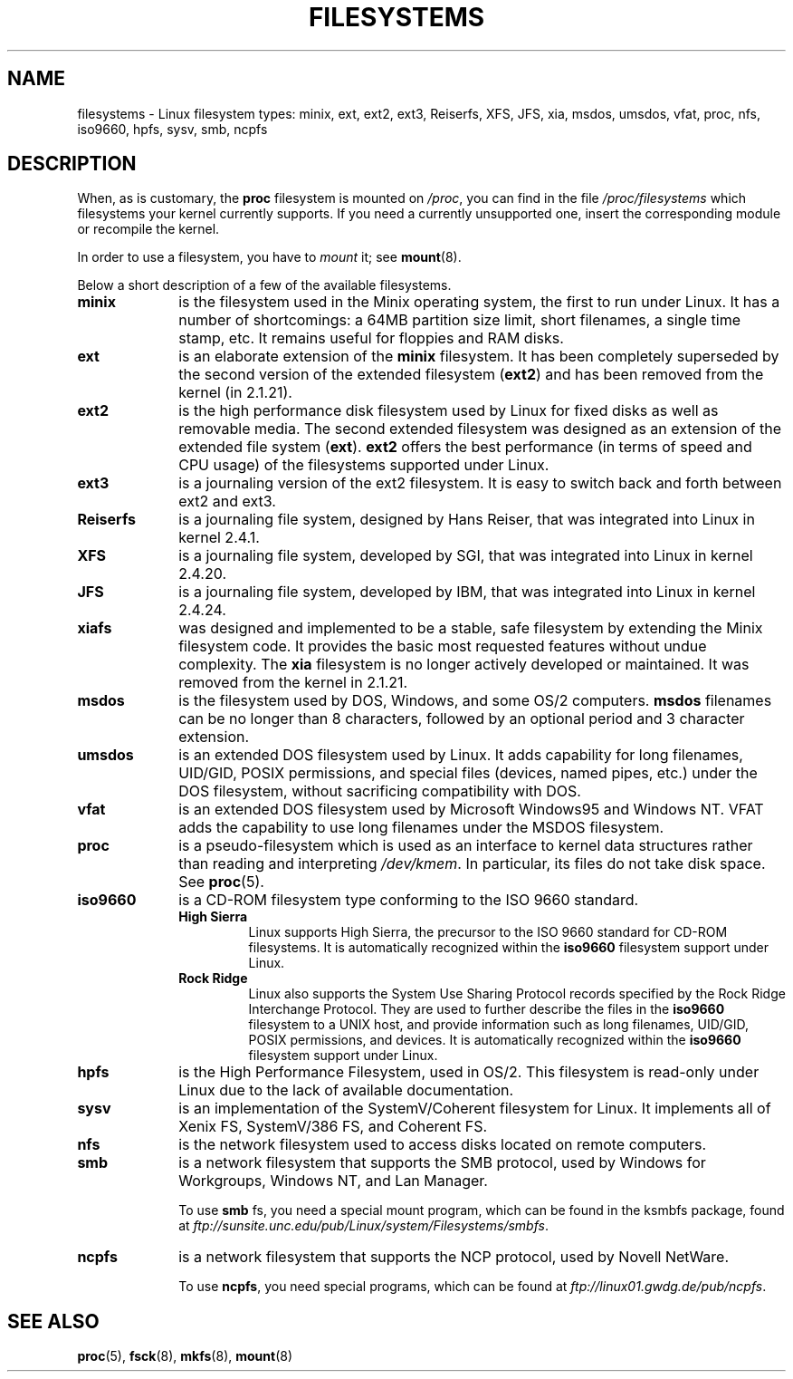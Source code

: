 .\" Copyright 1996 Daniel Quinlan (Daniel.Quinlan@linux.org)
.\"
.\" This is free documentation; you can redistribute it and/or
.\" modify it under the terms of the GNU General Public License as
.\" published by the Free Software Foundation; either version 2 of
.\" the License, or (at your option) any later version.
.\"
.\" The GNU General Public License's references to "object code"
.\" and "executables" are to be interpreted as the output of any
.\" document formatting or typesetting system, including
.\" intermediate and printed output.
.\"
.\" This manual is distributed in the hope that it will be useful,
.\" but WITHOUT ANY WARRANTY; without even the implied warranty of
.\" MERCHANTABILITY or FITNESS FOR A PARTICULAR PURPOSE.  See the
.\" GNU General Public License for more details.
.\"
.\" You should have received a copy of the GNU General Public
.\" License along with this manual; if not, write to the Free
.\" Software Foundation, Inc., 59 Temple Place, Suite 330, Boston, MA 02111,
.\" USA.
.\"
.\" 2007-12-14 mtk Added Reiserfs, XFS, JFS.
.\"
.TH FILESYSTEMS 5 2007-12-14 "Linux" "Linux Programmer's Manual"
.nh
.SH NAME
filesystems \- Linux filesystem types: minix, ext, ext2, ext3, Reiserfs,
XFS, JFS, xia, msdos,
umsdos, vfat, proc, nfs, iso9660, hpfs, sysv, smb, ncpfs
.SH DESCRIPTION
When, as is customary, the
.B proc
filesystem is mounted on
.IR /proc ,
you can find in the file
.I /proc/filesystems
which filesystems your kernel currently supports.
If you need a currently unsupported one, insert the corresponding
module or recompile the kernel.

In order to use a filesystem, you have to
.I mount
it; see
.BR mount (8).

Below a short description of a few of the available filesystems.
.TP 10
.B "minix"
is the filesystem used in the Minix operating system, the first to run
under Linux.
It has a number of shortcomings: a 64MB partition size
limit, short filenames, a single time stamp, etc.
It remains useful for floppies and RAM disks.
.TP
.B ext
is an elaborate extension of the
.B minix
filesystem.
It has been completely superseded by the second version
of the extended filesystem
.RB ( ext2 )
and has been removed from the kernel (in 2.1.21).
.TP
.B ext2
is the high performance disk filesystem used by Linux for fixed disks
as well as removable media.
The second extended filesystem was designed as an extension of the
extended file system
.RB ( ext ).
.B ext2
offers the best performance (in terms of speed and CPU usage) of
the filesystems supported under Linux.
.TP
.B ext3
is a journaling version of the ext2 filesystem.
It is easy to
switch back and forth between ext2 and ext3.
.TP
.B Reiserfs
is a journaling file system, designed by Hans Reiser,
that was integrated into Linux in kernel 2.4.1.
.TP
.B XFS
is a journaling file system, developed by SGI,
that was integrated into Linux in kernel 2.4.20.
.TP
.B JFS
is a journaling file system, developed by IBM,
that was integrated into Linux in kernel 2.4.24.
.TP
.B xiafs
was designed and implemented to be a stable, safe filesystem by
extending the Minix filesystem code.
It provides the basic most
requested features without undue complexity.
The
.B xia
filesystem is no longer actively developed or maintained.
It was removed from the kernel in 2.1.21.
.TP
.B msdos
is the filesystem used by DOS, Windows, and some OS/2 computers.
.B msdos
filenames can be no longer than 8 characters, followed by an
optional period and 3 character extension.
.TP
.B umsdos
is an extended DOS filesystem used by Linux.
It adds capability for
long filenames, UID/GID, POSIX permissions, and special files
(devices, named pipes, etc.)  under the DOS filesystem, without
sacrificing compatibility with DOS.
.TP
.B vfat
is an extended DOS filesystem used by Microsoft Windows95 and Windows NT.
VFAT adds the capability to use long filenames under the MSDOS filesystem.
.TP
.B proc
is a pseudo-filesystem which is used as an interface to kernel data
structures rather than reading and interpreting
.IR /dev/kmem .
In particular, its files do not take disk space.
See
.BR proc (5).
.TP
.B iso9660
is a CD-ROM filesystem type conforming to the ISO 9660 standard.
.RS
.TP
.B "High Sierra"
Linux supports High Sierra, the precursor to the ISO 9660 standard for
CD-ROM filesystems.
It is automatically recognized within the
.B iso9660
filesystem support under Linux.
.TP
.B "Rock Ridge"
Linux also supports the System Use Sharing Protocol records specified
by the Rock Ridge Interchange Protocol.
They are used to further describe the files in the
.B iso9660
filesystem to a UNIX host, and provide information such as long
filenames, UID/GID, POSIX permissions, and devices.
It is automatically recognized within the
.B iso9660
filesystem support under Linux.
.RE
.TP
.B hpfs
is the High Performance Filesystem, used in OS/2.
This filesystem is
read-only under Linux due to the lack of available documentation.
.TP
.B sysv
is an implementation of the SystemV/Coherent filesystem for Linux.
It implements all of Xenix FS, SystemV/386 FS, and Coherent FS.
.TP
.B nfs
is the network filesystem used to access disks located on remote computers.
.TP
.B smb
is a network filesystem that supports the SMB protocol, used by
Windows for Workgroups, Windows NT, and Lan Manager.
.sp
To use
.B smb
fs, you need a special mount program, which can be found in the ksmbfs
package, found at
.IR ftp://sunsite.unc.edu/pub/Linux/system/Filesystems/smbfs .
.TP
.B ncpfs
is a network filesystem that supports the NCP protocol, used by
Novell NetWare.
.sp
To use
.BR ncpfs ,
you need special programs, which can be found at
.IR ftp://linux01.gwdg.de/pub/ncpfs .
.SH "SEE ALSO"
.BR proc (5),
.BR fsck (8),
.BR mkfs (8),
.BR mount (8)
